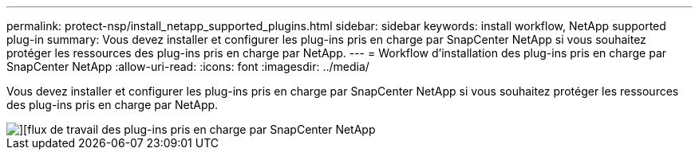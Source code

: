 ---
permalink: protect-nsp/install_netapp_supported_plugins.html 
sidebar: sidebar 
keywords: install workflow, NetApp supported plug-in 
summary: Vous devez installer et configurer les plug-ins pris en charge par SnapCenter NetApp si vous souhaitez protéger les ressources des plug-ins pris en charge par NetApp. 
---
= Workflow d'installation des plug-ins pris en charge par SnapCenter NetApp
:allow-uri-read: 
:icons: font
:imagesdir: ../media/


[role="lead"]
Vous devez installer et configurer les plug-ins pris en charge par SnapCenter NetApp si vous souhaitez protéger les ressources des plug-ins pris en charge par NetApp.

image::../media/sap_hana_install_configure_workflow.png[][flux de travail des plug-ins pris en charge par SnapCenter NetApp]
